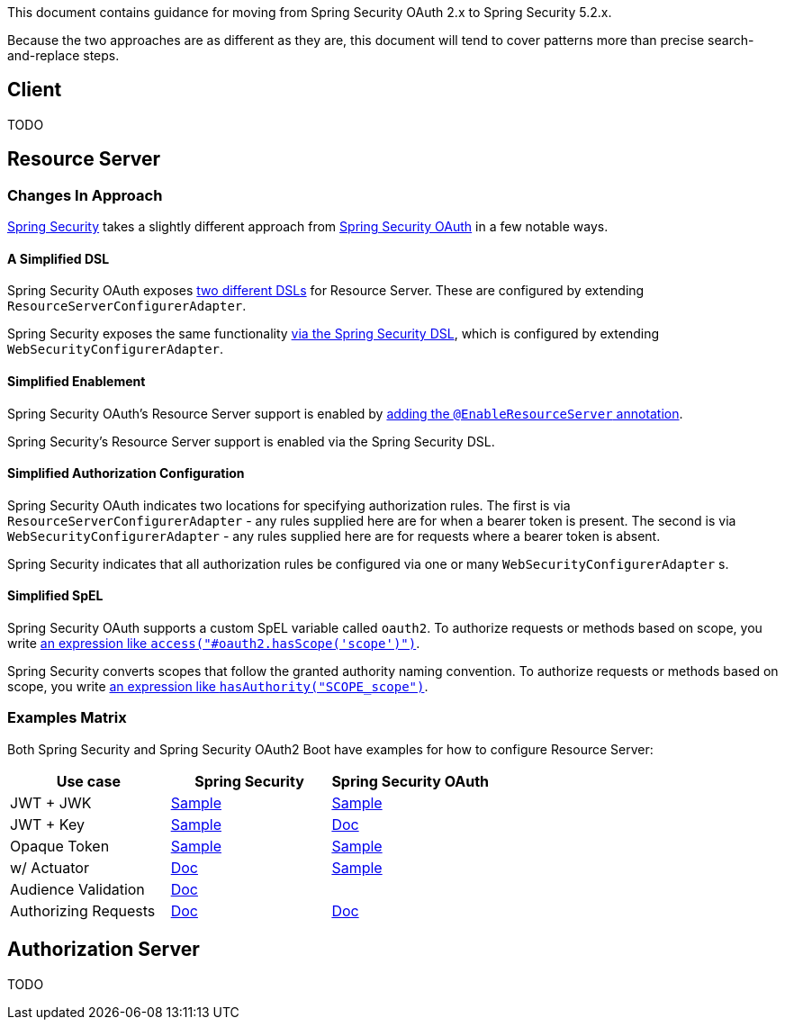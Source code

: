 This document contains guidance for moving from Spring Security OAuth 2.x to Spring Security 5.2.x.

Because the two approaches are as different as they are, this document will tend to cover patterns more than precise search-and-replace steps.

[[oauth2-client]]
== Client

TODO

[[oauth2-resource-server]]
== Resource Server

=== Changes In Approach

https://github.com/spring-projects/spring-security[Spring Security] takes a slightly different approach from https://github.com/spring-projects/spring-security-oauth[Spring Security OAuth] in a few notable ways.

==== A Simplified DSL

Spring Security OAuth exposes https://github.com/spring-projects/spring-security-oauth/blob/master/spring-security-oauth2/src/main/java/org/springframework/security/oauth2/config/annotation/web/configuration/ResourceServerConfigurerAdapter.java#L25-L29[two different DSLs] for Resource Server. These are configured by extending `ResourceServerConfigurerAdapter`.

Spring Security exposes the same functionality https://github.com/spring-projects/spring-security/blob/master/config/src/main/java/org/springframework/security/config/annotation/web/builders/HttpSecurity.java#L2308[via the Spring Security DSL], which is configured by extending `WebSecurityConfigurerAdapter`.

==== Simplified Enablement

Spring Security OAuth's Resource Server support is enabled by https://docs.spring.io/spring-security-oauth2-boot/docs/current/reference/htmlsingle/#oauth2-boot-resource-server-minimal[adding the `@EnableResourceServer` annotation].

Spring Security's Resource Server support is enabled via the Spring Security DSL.

==== Simplified Authorization Configuration

Spring Security OAuth indicates two locations for specifying authorization rules. The first is via `ResourceServerConfigurerAdapter` - any rules supplied here are for when a bearer token is present. The second is via `WebSecurityConfigurerAdapter` - any rules supplied here are for requests where a bearer token is absent.

Spring Security indicates that all authorization rules be configured via one or many `WebSecurityConfigurerAdapter` s.

==== Simplified SpEL

Spring Security OAuth supports a custom SpEL variable called `oauth2`. 
To authorize requests or methods based on scope, you write https://docs.spring.io/spring-security-oauth2-boot/docs/current/reference/htmlsingle/#oauth2-boot-resource-server-authorization[an expression like `access("#oauth2.hasScope('scope')")`].

Spring Security converts scopes that follow the granted authority naming convention.
To authorize requests or methods based on scope, you write https://docs.spring.io/spring-security/site/docs/current/reference/htmlsingle/#webflux-oauth2resourceserver-jwt-authorization[an expression like `hasAuthority("SCOPE_scope")`].

=== Examples Matrix

Both Spring Security and Spring Security OAuth2 Boot have examples for how to configure Resource Server:

[options="header"]
|===
| Use case | Spring Security | Spring Security OAuth

| JWT + JWK | https://github.com/spring-projects/spring-security/tree/master/samples/boot/oauth2resourceserver[Sample] | https://github.com/spring-projects/spring-security-oauth2-boot/tree/master/samples/spring-boot-sample-secure-oauth2-resource-jwt[Sample]
| JWT + Key | https://github.com/spring-projects/spring-security/tree/master/samples/boot/oauth2resourceserver-static[Sample] | https://docs.spring.io/spring-security-oauth2-boot/docs/current/reference/htmlsingle/#oauth2-boot-resource-server-jwt-single-key[Doc]
| Opaque Token | https://github.com/spring-projects/spring-security/tree/master/samples/boot/oauth2resourceserver-opaque[Sample] | https://github.com/spring-projects/spring-security-oauth2-boot/tree/master/samples/spring-boot-sample-secure-oauth2-resource[Sample]
| w/ Actuator | https://docs.spring.io/spring-security/site/docs/current/reference/htmlsingle/#multiple-httpsecurity[Doc] | https://github.com/spring-projects/spring-security-oauth2-boot/tree/master/samples/spring-boot-sample-secure-oauth2-actuator[Sample]
| Audience Validation | https://docs.spring.io/spring-security/site/docs/current/reference/htmlsingle/#oauth2resourceserver-jwt-validation-custom[Doc] |
| Authorizing Requests | https://docs.spring.io/spring-security/site/docs/current/reference/htmlsingle/#oauth2resourceserver-jwt-authorization[Doc] | https://docs.spring.io/spring-security-oauth2-boot/docs/current/reference/htmlsingle/#oauth2-boot-resource-server-authorization[Doc]
|===

[[oauth2-authorization-server]]
== Authorization Server

TODO
